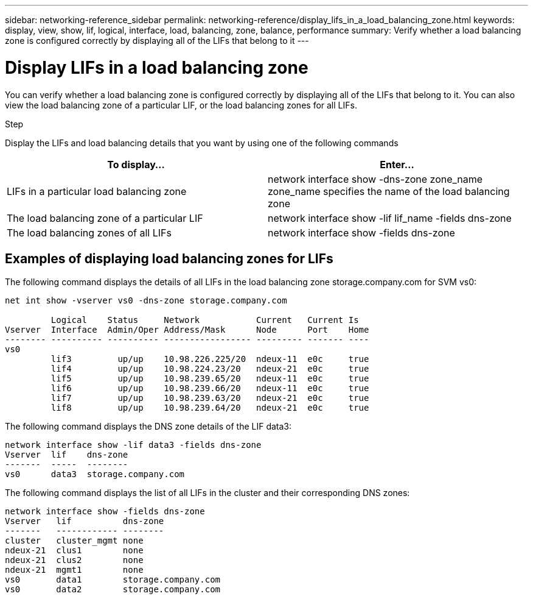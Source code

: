 ---
sidebar: networking-reference_sidebar
permalink: networking-reference/display_lifs_in_a_load_balancing_zone.html
keywords: display, view, show, lif, logical, interface, load, balancing, zone, balance, performance
summary: Verify whether a load balancing zone is configured correctly by displaying all of the LIFs that belong to it
---

= Display LIFs in a load balancing zone
:hardbreaks:
:nofooter:
:icons: font
:linkattrs:
:imagesdir: ./media/

//
// This file was created with NDAC Version 2.0 (August 17, 2020)
//
// 2020-11-30 12:43:37.307127
//

[.lead]
You can verify whether a load balancing zone is configured correctly by displaying all of the LIFs that belong to it. You can also view the load balancing zone of a particular LIF, or the load balancing zones for all LIFs.

.Step

Display the LIFs and load balancing details that you want by using one of the following commands

|===
|To display... |Enter...

|LIFs in a particular load balancing zone
|network interface show -dns-zone zone_name
 zone_name specifies the name of the load balancing zone
|The load balancing zone of a particular LIF
|network interface show -lif lif_name -fields dns-zone
|The load balancing zones of all LIFs
|network interface show -fields dns-zone
|===

== Examples of displaying load balancing zones for LIFs

The following command displays the details of all LIFs in the load balancing zone storage.company.com for SVM vs0:

....
net int show -vserver vs0 -dns-zone storage.company.com

         Logical    Status     Network           Current   Current Is
Vserver  Interface  Admin/Oper Address/Mask      Node      Port    Home
-------- ---------- ---------- ----------------- --------- ------- ----
vs0
         lif3         up/up    10.98.226.225/20  ndeux-11  e0c     true
         lif4         up/up    10.98.224.23/20   ndeux-21  e0c     true
         lif5         up/up    10.98.239.65/20   ndeux-11  e0c     true
         lif6         up/up    10.98.239.66/20   ndeux-11  e0c     true
         lif7         up/up    10.98.239.63/20   ndeux-21  e0c     true
         lif8         up/up    10.98.239.64/20   ndeux-21  e0c     true
....

The following command displays the DNS zone details of the LIF data3:

....
network interface show -lif data3 -fields dns-zone
Vserver  lif    dns-zone
-------  -----  --------
vs0      data3  storage.company.com
....

The following command displays the list of all LIFs in the cluster and their corresponding DNS zones:

....
network interface show -fields dns-zone
Vserver   lif          dns-zone
-------   ------------ --------
cluster   cluster_mgmt none
ndeux-21  clus1        none
ndeux-21  clus2        none
ndeux-21  mgmt1        none
vs0       data1        storage.company.com
vs0       data2        storage.company.com
....

